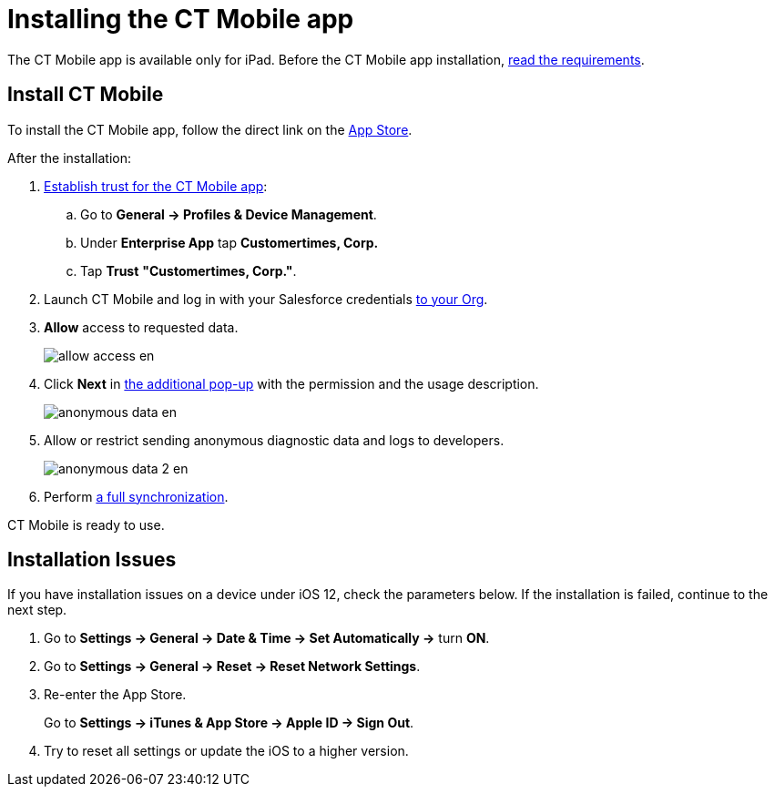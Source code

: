 = Installing the CT Mobile app

The CT Mobile app is available only for iPad. Before the CT Mobile app installation, xref:ios/ct-mobile-solution/technical-requirements-for-devices-and-network.adoc[read the requirements].

[[h2_716912205]]
== Install CT Mobile

To install the CT Mobile app, follow the direct link on the link:https://apps.apple.com/app/ct-mobile-for-salesforce/id1234947996[App Store].

After the installation:

. link:https://support.apple.com/en-us/HT204460[Establish trust for the CT Mobile app]:
.. Go to *General → Profiles & Device Management*.
.. Under *Enterprise App* tap *Customertimes, Corp.*
.. Tap *Trust* *"Customertimes, Corp."*.
. Launch CT Mobile and log in with your Salesforce credentials xref:ios/getting-started/installing-ct-mobile-package/index.adoc[to your Org].
. *Allow* access to requested data.
+
image::allow_access_en.png[]
. Click *Next* in xref:ios/getting-started/application-prompts-for-requesting-permissions.adoc[the additional pop-up] with the permission and the usage description.
+
image::anonymous_data_en.png[]
. Allow or restrict sending anonymous diagnostic data and logs to developers.
+
image::anonymous_data_2_en.png[]
. Perform xref:ios/mobile-application/synchronization/full-synchronization.adoc[a full synchronization].

CT Mobile is ready to use.

[[h2_419782894]]
== Installation Issues

If you have installation issues on a device under iOS 12, check the parameters below. If the installation is failed, continue to the next step.

. Go to *Settings → General → Date & Time → Set Automatically →* turn *ON*.
. Go to *Settings → General → Reset → Reset Network Settings*.
. Re-enter the App Store.
+
Go to *Settings → iTunes & App Store → Apple ID → Sign Out*.
. Try to reset all settings or update the iOS to a higher version.
